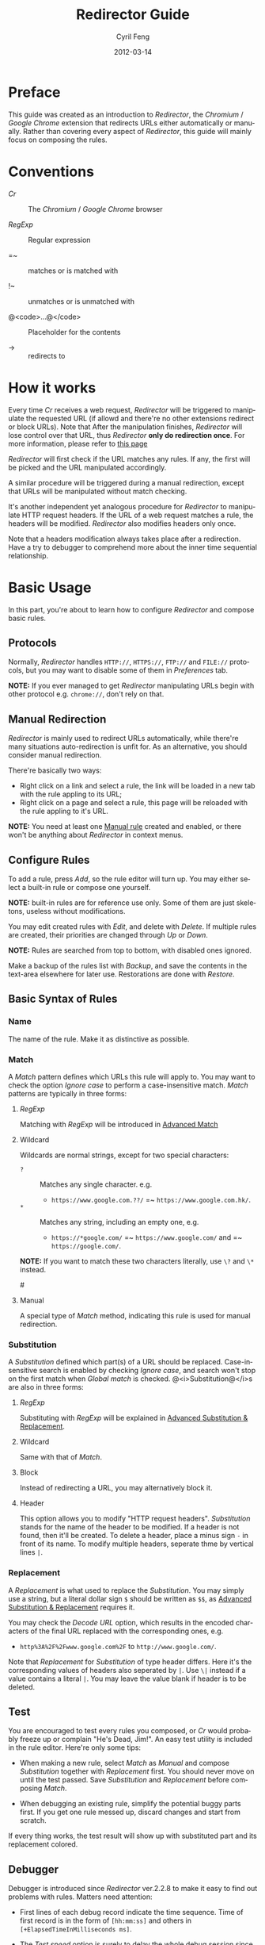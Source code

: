 #+BEGIN_COMMENT
User guide (English).

Copyright (C) 2010-2012.

This file is part of Redirector.

Redirector is free software: you can redistribute it and/or modify
it under the terms of the GNU General Public License as published by
the Free Software Foundation, either version 3 of the License, or
(at your option) any later version.

Redirector is distributed in the hope that it will be useful,
but WITHOUT ANY WARRANTY; without even the implied warranty of
MERCHANTABILITY or FITNESS FOR A PARTICULAR PURPOSE.  See the
GNU General Public License for more details.

You should have received a copy of the GNU General Public License
along with Redirector.  If not, see <http://www.gnu.org/licenses/>.

From Cyril Feng.
#+END_COMMENT

#+TITLE:     Redirector Guide
#+AUTHOR:    Cyril Feng
#+EMAIL:     CyrilFeng@gmail.com
#+DATE:      2012-03-14
#+DESCRIPTION:
#+KEYWORDS:
#+LANGUAGE:  en
#+OPTIONS:   H:3 num:t toc:t \n:nil @:t ::t |:t ^:t -:t f:t *:t <:t
#+OPTIONS:   TeX:t LaTeX:t skip:nil d:nil todo:t pri:nil tags:not-in-toc
#+INFOJS_OPT: view:nil toc:nil ltoc:t mouse:underline buttons:0 path:http://orgmode.org/org-info.js
#+EXPORT_SELECT_TAGS: export
#+EXPORT_EXCLUDE_TAGS: noexport
#+LINK_UP:
#+LINK_HOME:
#+XSLT:

#+STYLE: <style>table{margin:auto auto;}</style>
#+STYLE: <style>body{padding:0 20px;}</style>
#+STYLE: <style>i{font-weight:bold;}</style>
#+STYLE: <style>code{background-color:lightgray;font-size:90%}</style>

* Preface
  This guide was created as an introduction to /Redirector/,
  the /Chromium/ / /Google Chrome/ extension that redirects URLs
  either automatically or manually.
  Rather than covering every aspect of /Redirector/,
  this guide will mainly focus on composing the rules.

* Conventions
  - /Cr/ :: The /Chromium/ / /Google Chrome/ browser

  - /RegExp/ :: Regular expression

  - =~ :: matches or is matched with

  - !~ :: unmatches or is unmatched with

  - @<code>...@</code> :: Placeholder for the contents

  - -> :: redirects to

* How it works
  Every time /Cr/ receives a web request,
  /Redirector/ will be triggered to manipulate the requested URL
  (if allowd and there're no other extensions redirect or block URLs).
  Note that After the manipulation finishes,
  /Redirector/ will lose control over that URL,
  thus /Redirector/ *only do redirection once*.
  For more information, please refer to
  [[http://code.google.com/chrome/extensions/webRequest.html#life_cycle][this page]]

  /Redirector/ will first check if the URL matches any rules.
  If any, the first will be picked and the URL manipulated accordingly.

  A similar procedure will be triggered during a manual redirection,
  except that URLs will be manipulated without match checking.

  It's another independent yet analogous procedure for /Redirector/ to
  manipulate HTTP request headers.
  If the URL of a web request matches a rule,
  the headers will be modified.
  /Redirector/ also modifies headers only once.

  Note that a headers modification always takes place after a redirection.
  Have a try to debugger to comprehend more about the
  inner time sequential relationship.

* Basic Usage
  In this part,
  you're about to learn how to configure /Redirector/ and compose basic rules.

** Protocols
   Normally,
   /Redirector/ handles =HTTP://=, =HTTPS://=, =FTP://= and =FILE://= protocols,
   but you may want to disable some of them in /Preferences/ tab.

   *NOTE:*
   If you ever managed to get /Redirector/ manipulating URLs begin with other protocol
   e.g. =chrome://=, don't rely on that.

** Manual Redirection
   /Redirector/ is mainly used to redirect URLs automatically,
   while there're many situations auto-redirection is unfit for.
   As an alternative, you should consider manual redirection.

   There're basically two ways:
   - Right click on a link and select a rule,
     the link will be loaded in a new tab with the rule appling to its URL;
   - Right click on a page and select a rule,
     this page will be reloaded with the rule appling to it's URL.

   *NOTE:*
   You need at least one [[BASIC-MATCH-MANUAL][Manual rule]] created and enabled,
   or there won't be anything about /Redirector/ in context menus.

** Configure Rules
   To add a rule, press /Add/, so the rule editor will turn up.
   You may either select a built-in rule or compose one yourself.

   *NOTE:* built-in rules are for reference use only. Some of them
   are just skeletons, useless without modifications.

   You may edit created rules with /Edit/, and delete with /Delete/.
   If multiple rules are created, their priorities are changed through
   /Up/ or /Down/.

   *NOTE:* Rules are searched from top to bottom, with disabled ones
   ignored.

   Make a backup of the rules list with /Backup/, and save the
   contents in the text-area elsewhere for later use.
   Restorations are done with /Restore/.

** Basic Syntax of Rules
*** Name
    The name of the rule. Make it as distinctive as possible.

*** Match
    A /Match/ pattern defines which URLs this rule will apply to.
    You may want to check the option /Ignore case/ to perform a
    case-insensitive match.
    /Match/ patterns are typically in three forms:
**** /RegExp/
     Matching with /RegExp/ will be introduced in
     [[ADVANCED_MATCH][Advanced Match]]

**** Wildcard
     Wildcards are normal strings, except for two special characters:
     - ~?~ :: Matches any single character. e.g.
              - ~https://www.google.com.??/~
                =~ ~https://www.google.com.hk/~.

     - ~*~ :: Matches any string, including an empty one, e.g.
              - ~https://*google.com/~
                =~ ~https://www.google.com/~
                and =~ ~https://google.com/~.

     *NOTE:* If you want to match these two characters literally, use
     ~\?~ and ~\*~ instead.

#<<BASIC-MATCH-MANUAL>>
**** Manual
     A special type of /Match/ method, indicating this rule is used
     for manual redirection.

*** Substitution
    A /Substitution/ defined which part(s) of a URL should be replaced.
    Case-insensitive search is enabled by checking /Ignore case/,
    and search won't stop on the first match when /Global match/ is checked.
    @<i>Substitution@</i>s are also in three forms:
**** /RegExp/
     Substituting with /RegExp/ will be explained in
     [[ADVANCED_SUBSTITUTION][Advanced Substitution & Replacement]].

**** Wildcard
     Same with that of /Match/.

**** Block
     Instead of redirecting a URL, you may alternatively block it.

**** Header
     This option allows you to modify "HTTP request headers".
     /Substitution/ stands for the name of the header to be modified.
     If a header is not found, then it'll be created.
     To delete a header,
     place a minus sign ~-~ in front of its name.
     To modify multiple headers,
     seperate thme by vertical lines ~|~.

*** Replacement
    A /Replacement/ is what used to replace the /Substitution/.
    You may simply use a string,
    but a literal dollar sign ~$~ should be written as ~$$~,
    as
    [[ADVANCED_SUBSTITUTION][Advanced Substitution & Replacement]]
    requires it.

    You may check the /Decode URL/ option,
    which results in the encoded characters of the final URL replaced
    with the corresponding ones, e.g.
    - ~http%3A%2F%2Fwww.google.com%2F~ to ~http://www.google.com/~.

    Note that /Replacement/ for /Substitution/ of type header differs.
    Here it's the corresponding values of headers also seperated by ~|~.
    Use ~\|~ instead if a value contains a literal ~|~.
    You may leave the value blank if header is to be deleted.

** Test
   You are encouraged to test every rules you composed,
   or /Cr/ would probably freeze up or complain "He's Dead, Jim!".
   An easy test utility is included in the rule editor.
   Here're only some tips:

   - When making a new rule,
     select /Match/ as /Manual/ and compose /Substitution/ together with /Replacement/ first.
     You should never move on until the test passed.
     Save /Substitution/ and /Replacement/ before composing /Match/.

   - When debugging an existing rule,
     simplify the potential buggy parts first.
     If you get one rule messed up, discard changes and start from scratch.

   If every thing works, the test result will show up with substituted
   part and its replacement colored.

** Debugger
   Debugger is introduced since /Redirector/ ver.2.2.8
   to make it easy to find out problems with rules.
   Matters need attention:

   - First lines of each debug record indicate the time sequence.
     Time of first record is in the form of ~[hh:mm:ss]~ and
     others in ~[+ElapsedTimeInMilliseconds ms]~.

   - The /Test speed/ option is surely to delay the whole debug session
     since /Redirector/ has to test for one million times to get the result.
     That is to say,
     if a redirection takes up 0.5@<span>\mu@</span>s to finish,
     you're likely to experience a delay of 0.5s.

   - Sum of time elapsed in redirection and headers modification is
     an estimation to how long /Redirector/ will take in reality.

#<<ADVANCED_MATCH>>
* Advanced Match
  @<i>Advanced Match@</i>es are achieved with the aid of /RegExp/.
  You may refer to other guides on /RegExp/,
  but keep in mind that there're various forms,
  and what you employ here is of JavaScript flavor,
  one fork of Perl flavor /RegExp/.

  As it's impossible to show you all facts about /RegExp/ in so short
  a guide,
  here we will only cover those have something to do with URL matching,
  and draw out their meanings only applicable to real URLs.

  One basic component of /RegExp/ is meta-characters, characters with
  special meanings, as the table below presents:

| Meta-Character         | Meaning                         |
|------------------------+---------------------------------|
| ~\~                    | Escape the next character       |
| ~^~                    | Matches the beginning of a URL  |
| ~$~                    | Matches the end of a URL        |
| ~.~                    | Matches any character           |
| @<code>\vert@</code>   | Alternation                     |
|------------------------+---------------------------------|
| @<code>[...]@</code>   | Character class                 |
| @<code>[\^...]@</code> | Antonym of @<code>[...]@</code> |

  If you want to match a meta-character (or a quantifier, see below) literally,
  a backslash is required to escape the special meaning,
  e.g.
  - ~https://www\.gogole\.com/~
    =~ ~https://www.google.com/~.

  ~^~ and ~$~ are both anchors, which match specific positions rather
  than any real characters, e.g.
  - ~^https://~ =~ ~https://www.google.com/~
    while !~ ~http://www.google.com/search?q=https~.

  Besides ~^~ and ~$~, there're other anchors, belonging to the
  /Escape Sequences/:

| Anchor | Meaning                      |
|--------+------------------------------|
| ~\b~   | Matches the border of a word |
| ~\B~   | Antonym of ~\b~              |

  ~|~ means alternation, e.g.
  - ~https://www.google.com~ =~ ~google|yahoo~
    while !~ ~http://www.bing.com~.

  Actually, ~|~ is more useful in /groups/.

  A character class is a group of characters that it matches, e.g.
  - ~[aA]~ =~ either ~a~ or ~A~

  Hyphens ~-~ in character classes mean a range of characters in
  ASCII table, e.g.
  - ~[a-z]~ =~ any lowercase letter
  - ~[0-9]~ =~ any digit

  *NOTE:*
  To place a literal hyphen in a character class,
  use ~\-~ instead.
  ~-~ is literal in other context.

  There're some predefined "character classes",
  also in the form of /Escape Sequences/:

| Escape Sequence | Meaning                                         |
|-----------------+-------------------------------------------------|
| ~\w~            | Matches a word character (alphanum, underscore) |
| ~\W~            | Antonym of ~\w~                                 |
| ~\d~            | Matches a digit                                 |
| ~\D~            | Antonym of ~\d~                                 |
| ~\ddd~          | Matches the No.ddd (OCT) ASCII character        |
| ~\xdd~          | Matches the No.dd (HEX) ASCII character         |
| ~\udddd~        | Matches the No.dddd (HEX) Unicode character     |

  Another basic component of /RegExp/ is quantifiers,
  they're used as suffixes after characters, meta-characters or /groups/,
  to indicate how many time the character should be repeated:

| Quantifier | Meaning                              |
|------------+--------------------------------------|
| ~*~        | Zero or more, as many as possible    |
| ~+~        | At least one, as many as possible    |
| ~?~        | Zero or one, as many as possible     |
| ~{N}~      | Exactly N                            |
| ~{N,}~     | At least N, as many as possible      |
| ~{N,M}~    | Between N and M, as many as possible |

  e.g.
  - ~^https://www\.google\.com/*~
    =~ any URL begins with ~https://www.google.com/~;
  - ~^http?://~
    =~ any URL begins with ~http://~ or ~https://~.

  By default, /Redirector/ matches in "greedy" mode,
  which means it will match as many characters as possible.
  Place a ~?~ after the quantifier to turn it to "lazy" mode,
  e.g.
  - ~https://.*?\.~ will match ~https://www.~ in string
    ~https://www.google.com~
    while ~https://.*\.~ will match ~https://www.google.~.

  One pattern can be isolated through the use of parentheses, called
  /grouping/:

| Grouping               | Meaning                |
|------------------------+------------------------|
| @<code>(...)@</code>   | Capturing grouping     |
| @<code>(?:...)@</code> | Non-capturing grouping |

  Contents in capturing groups are automatically saved in special
  variables ~\1~ to ~\99~,
  numbered from left to right, from outside to inside.
  Capturing groups can do /back reference/,
  e.g.
  - ~http://(\w+)\.wikipedia\.org/\1/~ =~
    ~http://zh.wikipedia.org/zh/Google~
    while !~ ~http://zh.wikipedia.org/zh-cn/Google~

  In /RegExp/, /Extended Pattern/ is of the form
  @<code>(?x...)@</code>, e.g. @<code>(?:...)@</code>.
  Here are the rest:

| Extended Pattern       | Meaning                           |
|------------------------+-----------------------------------|
| @<code>(?=...)@</code> | Followed by @<code>...@</code>    |
| @<code>(?!...)@</code> | Antonym of @<code>(?=...)@</code> |

  The pattern @<code>(?!...)@</code> is quite useful,
  as /Redirector/ doesn't come with the so-called /blacklist/,
  because you can completely avoid its use.
  For example, for a rule matching ~A~ but not matching ~B~,
  you may compose it as ~^(?!.*B).*A~.
  e.g.
  - Compose a /Match/ pattern matching all URL belong to google.com
    and its subdomains but code.google.com:
    - ~^(?!.*https?://code\.google\.com)https?://(.*?\.)?google\.com~
    - A more compact one:
      ~^https?://(?!code)(.*?\.)?google.com~

  *Note:*
  @<code>(?=...)@</code> or @<code>(?!...)@</code> captures nothing.

#<<ADVANCED_SUBSTITUTION>>
* Advanced Substitution & Replacement
  As well as matching, /RegExp/ is a powerful tool for substitution.
  Syntax here is similar, we only discuss the differences.

  The main difference is /grouping/, while contents in capturing
  groups can also be used in /Replacement/.
  To be on the safe side, always replace capturing groups with
  non-capturing ones if they're not intended to be captured.

  Rather than being a literal string, /Replacement/ can also
  be part of /Substitution/.
  This is achieved with the dollar sign ~$~:

| Special replacement | Meaning                                    |
|---------------------+--------------------------------------------|
| ~$N~ (~$1~ - ~$99~) | Matched content in the Nth capturing group |
| ~$&~                | What /Substitution/ matches                |
| ~$`~                | The unmatched part on the left of ~$&~     |
| @<code>$'@</code>   | The unmatched part on the right of ~$&~    |

  ~$1~ - ~$99~ are corresponding to ~\1~ - ~\99~ in
  [[ADVANCED_MATCH][Advanced Match]].

  Here're some examples:
  - With /Substitution/ being ~(^[^\.]+[^/]+)/[^/]*~
    and /Replacement/ being ~$1/zh-cn~,
    ~http://zh.wikipedia.org/zh-hk/Google~
    -> ~http://zh.wikipedia.org/zh-cn/Google~ ；

  - With /Substitution/ being ~[^\.]+[^/]+~
    and /Replacement/ being ~$&.sixxs.org~,
    ~http://www.google.com/~ -> ~http://www.google.com.sixxs.org/~.

  *NOTE:*
  For an /anchor/, /Replacement/ is inserted to the matched position,
  e.g.
  - With /Substitution/ being ~$~ and /Replacement/ being ~ncr~,
    ~http://www.google.com/~ -> ~http://www.google.com/ncr~.

* Troubleshooting
  For the sake of efficiency,
  /Redirector/ doesn't do strict check with a rule during run-time.
  As a result, you may run into these problems:

  - The bottom-left corner shows "Waiting for extension /Redirector/" ::
    This indicates you probably got a bad rule
    that matches the current URL
    but makes /Redirector/ puzzled on how to manipulate it.

  - Sometimes, you may notice a URL got redirected for multiple times ::
    e.g.
    #+BEGIN_EXAMPLE
    What you want: https://www.google.com/ -> https://www.google.com/?
    While you get: https://www.google.com/ -> https://www.google.com/??
    #+END_EXAMPLE
    It's most likely the behavior of server-side
    redirection. Refer to the examples of @<code>(?!...)@</code> on
    how to make a 'blacklist'.

  If you are sure a problem results from bugs of /Redirector/,
  send a bug report to <CyrilFeng at gmail dot com>.
  Before that, make sure you've gone through the following steps:
  - Make sure the problem will disappear once /Redirector/ is disabled;

  - Make sure you've installed the latest release (both /Cr/ and /Redirector/);

  - When recreate the problem, set the language of /Redirector/ to
    Chinese or English if possible;

  - Problem should be described in either Chinese or English;

  - Make a backup of the rules list and submit it with the report,
    if no privacy is concerned.

* Suggestions
** Composing efficient /Match/ patterns
   The Quality of /Match/ patterns is the key factor that affecting
   the efficiency of /Redirector/.

   Something must be clarified first:
   - Disabled rules and rules for manual redirections have nothing to do with the efficiency;

   - Though wildcards are translated into /RegExp/ internally,
     the translation only happens when /Redirector/ starts or rules list has any change;

   - To speed up, @<i>RegExp@</i>s are all compiled in advance.
     Even if you don't adopt any suggestion here,
     /Redirector/ will be fast enough when doing matches.

   To write an efficient /Match/ pattern, you should:
   - Prefer /RegExp/ to wildcard ::
     /RegExp/ is more precise in matching;

   - Avoid the use of /Ignore case/ ::
     URLs are commonly in lower-case;

   - Make matching process for unmatched URLs terminate as soon as possible ::
      e.g.
     - If you want to match a URL begins with ~http://~,
       then ~^http://~ is better than ~http://~.

   - Prefer "lazy" mode to "greedy" mode ::
     This is tenable when the matching part is short;

   In addition, you should keep rules for auto-redirection in a reasonable order.

** Composing maintainable @<i>Substitution@</i>s
   As /Cr/ is not redirecting URLs all the time
   (or you've misused /Redirector/),
   You should ensure a /Substitution/ is of maintainability first.
   To do so, you should:
   - Make /Substitution/ short ::
     e.g.
     - Remove unneccessary parts ::
       - Preceding and Trailing ~.*~, ~.+~, etc are all unneccessary,
         use ~$`~, @<code>$'@</code> in /Replacement/ instead.

     - Some frequently-used /Substitution/ patterns ::
       - ~https?://~ ::
         =~ ~http://~ and ~https://~;

       - ~^[^\.]+[^/]+~ ::
           =~ ~protocol://[username[:password]@]domain[:port]~
           (square brackets means optional here).

   - Prefer non-capturing groups to capturing ones ::
     This help to avoid miscounting ~$1~, ~$2~...

-----
